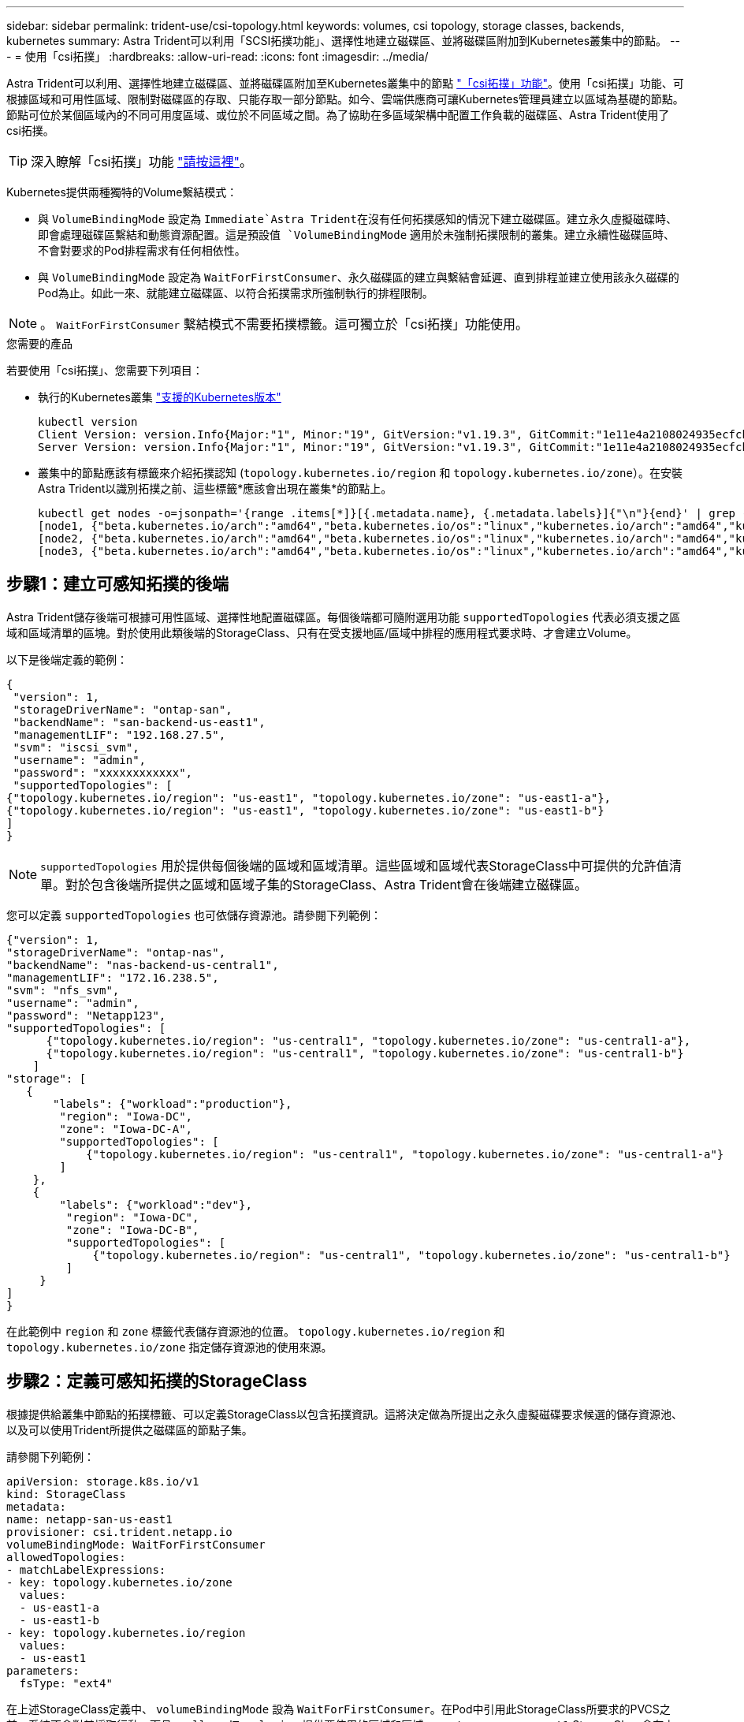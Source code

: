 ---
sidebar: sidebar 
permalink: trident-use/csi-topology.html 
keywords: volumes, csi topology, storage classes, backends, kubernetes 
summary: Astra Trident可以利用「SCSI拓撲功能」、選擇性地建立磁碟區、並將磁碟區附加到Kubernetes叢集中的節點。 
---
= 使用「csi拓撲」
:hardbreaks:
:allow-uri-read: 
:icons: font
:imagesdir: ../media/


Astra Trident可以利用、選擇性地建立磁碟區、並將磁碟區附加至Kubernetes叢集中的節點 https://kubernetes-csi.github.io/docs/topology.html["「csi拓撲」功能"^]。使用「csi拓撲」功能、可根據區域和可用性區域、限制對磁碟區的存取、只能存取一部分節點。如今、雲端供應商可讓Kubernetes管理員建立以區域為基礎的節點。節點可位於某個區域內的不同可用度區域、或位於不同區域之間。為了協助在多區域架構中配置工作負載的磁碟區、Astra Trident使用了csi拓撲。


TIP: 深入瞭解「csi拓撲」功能 https://kubernetes.io/blog/2018/10/11/topology-aware-volume-provisioning-in-kubernetes/["請按這裡"^]。

Kubernetes提供兩種獨特的Volume繫結模式：

* 與 `VolumeBindingMode` 設定為 `Immediate`Astra Trident在沒有任何拓撲感知的情況下建立磁碟區。建立永久虛擬磁碟時、即會處理磁碟區繫結和動態資源配置。這是預設值 `VolumeBindingMode` 適用於未強制拓撲限制的叢集。建立永續性磁碟區時、不會對要求的Pod排程需求有任何相依性。
* 與 `VolumeBindingMode` 設定為 `WaitForFirstConsumer`、永久磁碟區的建立與繫結會延遲、直到排程並建立使用該永久磁碟的Pod為止。如此一來、就能建立磁碟區、以符合拓撲需求所強制執行的排程限制。



NOTE: 。 `WaitForFirstConsumer` 繫結模式不需要拓撲標籤。這可獨立於「csi拓撲」功能使用。

.您需要的產品
若要使用「csi拓撲」、您需要下列項目：

* 執行的Kubernetes叢集 link:../trident-get-started/requirements.html["支援的Kubernetes版本"]
+
[listing]
----
kubectl version
Client Version: version.Info{Major:"1", Minor:"19", GitVersion:"v1.19.3", GitCommit:"1e11e4a2108024935ecfcb2912226cedeafd99df", GitTreeState:"clean", BuildDate:"2020-10-14T12:50:19Z", GoVersion:"go1.15.2", Compiler:"gc", Platform:"linux/amd64"}
Server Version: version.Info{Major:"1", Minor:"19", GitVersion:"v1.19.3", GitCommit:"1e11e4a2108024935ecfcb2912226cedeafd99df", GitTreeState:"clean", BuildDate:"2020-10-14T12:41:49Z", GoVersion:"go1.15.2", Compiler:"gc", Platform:"linux/amd64"}
----
* 叢集中的節點應該有標籤來介紹拓撲認知 (`topology.kubernetes.io/region` 和 `topology.kubernetes.io/zone`）。在安裝Astra Trident以識別拓撲之前、這些標籤*應該會出現在叢集*的節點上。
+
[listing]
----
kubectl get nodes -o=jsonpath='{range .items[*]}[{.metadata.name}, {.metadata.labels}]{"\n"}{end}' | grep --color "topology.kubernetes.io"
[node1, {"beta.kubernetes.io/arch":"amd64","beta.kubernetes.io/os":"linux","kubernetes.io/arch":"amd64","kubernetes.io/hostname":"node1","kubernetes.io/os":"linux","node-role.kubernetes.io/master":"","topology.kubernetes.io/region":"us-east1","topology.kubernetes.io/zone":"us-east1-a"}]
[node2, {"beta.kubernetes.io/arch":"amd64","beta.kubernetes.io/os":"linux","kubernetes.io/arch":"amd64","kubernetes.io/hostname":"node2","kubernetes.io/os":"linux","node-role.kubernetes.io/worker":"","topology.kubernetes.io/region":"us-east1","topology.kubernetes.io/zone":"us-east1-b"}]
[node3, {"beta.kubernetes.io/arch":"amd64","beta.kubernetes.io/os":"linux","kubernetes.io/arch":"amd64","kubernetes.io/hostname":"node3","kubernetes.io/os":"linux","node-role.kubernetes.io/worker":"","topology.kubernetes.io/region":"us-east1","topology.kubernetes.io/zone":"us-east1-c"}]
----




== 步驟1：建立可感知拓撲的後端

Astra Trident儲存後端可根據可用性區域、選擇性地配置磁碟區。每個後端都可隨附選用功能 `supportedTopologies` 代表必須支援之區域和區域清單的區塊。對於使用此類後端的StorageClass、只有在受支援地區/區域中排程的應用程式要求時、才會建立Volume。

以下是後端定義的範例：

[listing]
----
{
 "version": 1,
 "storageDriverName": "ontap-san",
 "backendName": "san-backend-us-east1",
 "managementLIF": "192.168.27.5",
 "svm": "iscsi_svm",
 "username": "admin",
 "password": "xxxxxxxxxxxx",
 "supportedTopologies": [
{"topology.kubernetes.io/region": "us-east1", "topology.kubernetes.io/zone": "us-east1-a"},
{"topology.kubernetes.io/region": "us-east1", "topology.kubernetes.io/zone": "us-east1-b"}
]
}
----

NOTE: `supportedTopologies` 用於提供每個後端的區域和區域清單。這些區域和區域代表StorageClass中可提供的允許值清單。對於包含後端所提供之區域和區域子集的StorageClass、Astra Trident會在後端建立磁碟區。

您可以定義 `supportedTopologies` 也可依儲存資源池。請參閱下列範例：

[listing]
----
{"version": 1,
"storageDriverName": "ontap-nas",
"backendName": "nas-backend-us-central1",
"managementLIF": "172.16.238.5",
"svm": "nfs_svm",
"username": "admin",
"password": "Netapp123",
"supportedTopologies": [
      {"topology.kubernetes.io/region": "us-central1", "topology.kubernetes.io/zone": "us-central1-a"},
      {"topology.kubernetes.io/region": "us-central1", "topology.kubernetes.io/zone": "us-central1-b"}
    ]
"storage": [
   {
       "labels": {"workload":"production"},
        "region": "Iowa-DC",
        "zone": "Iowa-DC-A",
        "supportedTopologies": [
            {"topology.kubernetes.io/region": "us-central1", "topology.kubernetes.io/zone": "us-central1-a"}
        ]
    },
    {
        "labels": {"workload":"dev"},
         "region": "Iowa-DC",
         "zone": "Iowa-DC-B",
         "supportedTopologies": [
             {"topology.kubernetes.io/region": "us-central1", "topology.kubernetes.io/zone": "us-central1-b"}
         ]
     }
]
}
----
在此範例中 `region` 和 `zone` 標籤代表儲存資源池的位置。 `topology.kubernetes.io/region` 和 `topology.kubernetes.io/zone` 指定儲存資源池的使用來源。



== 步驟2：定義可感知拓撲的StorageClass

根據提供給叢集中節點的拓撲標籤、可以定義StorageClass以包含拓撲資訊。這將決定做為所提出之永久虛擬磁碟要求候選的儲存資源池、以及可以使用Trident所提供之磁碟區的節點子集。

請參閱下列範例：

[listing]
----
apiVersion: storage.k8s.io/v1
kind: StorageClass
metadata:
name: netapp-san-us-east1
provisioner: csi.trident.netapp.io
volumeBindingMode: WaitForFirstConsumer
allowedTopologies:
- matchLabelExpressions:
- key: topology.kubernetes.io/zone
  values:
  - us-east1-a
  - us-east1-b
- key: topology.kubernetes.io/region
  values:
  - us-east1
parameters:
  fsType: "ext4"
----
在上述StorageClass定義中、 `volumeBindingMode` 設為 `WaitForFirstConsumer`。在Pod中引用此StorageClass所要求的PVCS之前、系統不會對其採取行動。而且、 `allowedTopologies` 提供要使用的區域和區域。。 `netapp-san-us-east1` StorageClass會在上建立PVCS `san-backend-us-east1` 上述定義的後端。



== 步驟3：建立並使用PVC

建立StorageClass並對應至後端後端後端之後、您現在就可以建立PVCS。

請參閱範例 `spec` 以下：

[listing]
----
---
kind: PersistentVolumeClaim
apiVersion: v1
metadata:
name: pvc-san
spec:
accessModes:
  - ReadWriteOnce
resources:
  requests:
    storage: 300Mi
storageClassName: netapp-san-us-east1
----
使用此資訊清單建立永久虛擬環境可能會產生下列結果：

[listing]
----
kubectl create -f pvc.yaml
persistentvolumeclaim/pvc-san created
kubectl get pvc
NAME      STATUS    VOLUME   CAPACITY   ACCESS MODES   STORAGECLASS          AGE
pvc-san   Pending                                      netapp-san-us-east1   2s
kubectl describe pvc
Name:          pvc-san
Namespace:     default
StorageClass:  netapp-san-us-east1
Status:        Pending
Volume:
Labels:        <none>
Annotations:   <none>
Finalizers:    [kubernetes.io/pvc-protection]
Capacity:
Access Modes:
VolumeMode:    Filesystem
Mounted By:    <none>
Events:
  Type    Reason                Age   From                         Message
  ----    ------                ----  ----                         -------
  Normal  WaitForFirstConsumer  6s    persistentvolume-controller  waiting for first consumer to be created before binding
----
若要Trident建立磁碟區並將其連結至PVc、請在Pod中使用PVc。請參閱下列範例：

[listing]
----
apiVersion: v1
kind: Pod
metadata:
  name: app-pod-1
spec:
  affinity:
    nodeAffinity:
      requiredDuringSchedulingIgnoredDuringExecution:
        nodeSelectorTerms:
        - matchExpressions:
          - key: topology.kubernetes.io/region
            operator: In
            values:
            - us-east1
      preferredDuringSchedulingIgnoredDuringExecution:
      - weight: 1
        preference:
          matchExpressions:
          - key: topology.kubernetes.io/zone
            operator: In
            values:
            - us-east1-a
            - us-east1-b
  securityContext:
    runAsUser: 1000
    runAsGroup: 3000
    fsGroup: 2000
  volumes:
  - name: vol1
    persistentVolumeClaim:
      claimName: pvc-san
  containers:
  - name: sec-ctx-demo
    image: busybox
    command: [ "sh", "-c", "sleep 1h" ]
    volumeMounts:
    - name: vol1
      mountPath: /data/demo
    securityContext:
      allowPrivilegeEscalation: false
----
此podSpec會指示Kubernetes在中的節點上排程pod `us-east1` 區域、並從中的任何節點中進行選擇 `us-east1-a` 或 `us-east1-b` 區域。

請參閱下列輸出：

[listing]
----
kubectl get pods -o wide
NAME        READY   STATUS    RESTARTS   AGE   IP               NODE              NOMINATED NODE   READINESS GATES
app-pod-1   1/1     Running   0          19s   192.168.25.131   node2             <none>           <none>
kubectl get pvc -o wide
NAME      STATUS   VOLUME                                     CAPACITY   ACCESS MODES   STORAGECLASS          AGE   VOLUMEMODE
pvc-san   Bound    pvc-ecb1e1a0-840c-463b-8b65-b3d033e2e62b   300Mi      RWO            netapp-san-us-east1   48s   Filesystem
----


== 更新後端以納入 `supportedTopologies`

您可以更新現有的後端、以納入清單 `supportedTopologies` 使用 `tridentctl backend update`。這不會影響已配置的磁碟區、而且只會用於後續的PVCS。



== 如需詳細資訊、請參閱

* https://kubernetes.io/docs/concepts/configuration/manage-resources-containers/["管理容器的資源"^]
* https://kubernetes.io/docs/concepts/scheduling-eviction/assign-pod-node/#nodeselector["節點選取器"^]
* https://kubernetes.io/docs/concepts/scheduling-eviction/assign-pod-node/#affinity-and-anti-affinity["關聯性與反關聯性"^]
* https://kubernetes.io/docs/concepts/scheduling-eviction/taint-and-toleration/["污染與容許"^]

